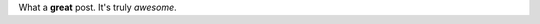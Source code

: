.. title: Hello world!
.. slug: hello-world
.. date: 2021-02-16 22:59:22 UTC+01:00
.. tags: testing
.. category: 
.. link: 
.. description: 
.. type: text

What a **great** post. It's truly *awesome*.
